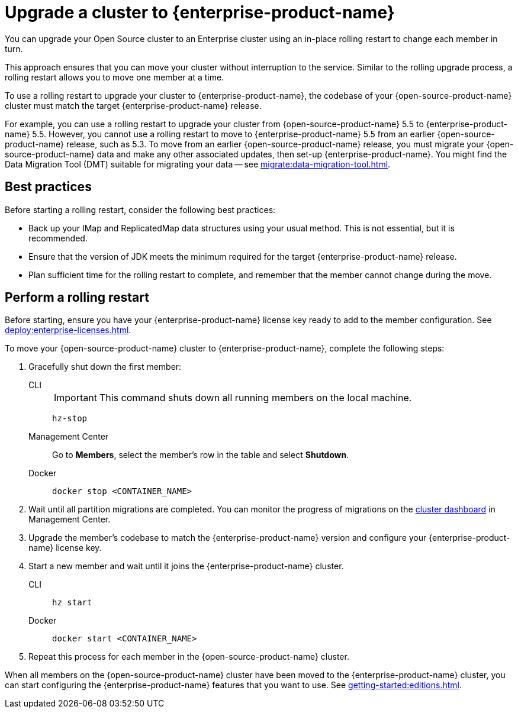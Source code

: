 = Upgrade a cluster to {enterprise-product-name}
:description: You can upgrade your Open Source cluster to an Enterprise cluster using an in-place rolling restart to change each member in turn.

{description}

This approach ensures that you can move your cluster without interruption to the service. 
Similar to the rolling upgrade process, a rolling restart allows you to move one member at a time.

To use a rolling restart to upgrade your cluster to {enterprise-product-name}, the codebase of your {open-source-product-name} cluster must match the target {enterprise-product-name} release. 

For example, you can use a rolling restart to upgrade your cluster from {open-source-product-name} 5.5 to {enterprise-product-name} 5.5. However, you cannot use a rolling restart to move to {enterprise-product-name} 5.5 from an earlier {open-source-product-name} release, such as 5.3. To move from an earlier {open-source-product-name} release, you must migrate your {open-source-product-name} data and make any other associated updates, then set-up {enterprise-product-name}. You might find the Data Migration Tool (DMT) suitable for migrating your data -- see xref:migrate:data-migration-tool.adoc[].

== Best practices

Before starting a rolling restart, consider the following best practices:

* Back up your IMap and ReplicatedMap data structures using your usual method. This is not essential, but it is recommended.
* Ensure that the version of JDK meets the minimum required for the target {enterprise-product-name} release.
* Plan sufficient time for the rolling restart to complete, and remember that the member cannot change during the move.

== Perform a rolling restart

Before starting, ensure you have your {enterprise-product-name} license key ready to add to the member configuration. See xref:deploy:enterprise-licenses.adoc[].

To move your {open-source-product-name} cluster to {enterprise-product-name}, complete the following steps:

. Gracefully shut down the first member:
+
[tabs]
====
CLI::
+
IMPORTANT: This command shuts down all running members on the local machine.
+
--
[source,bash]
----
hz-stop
----
--

Management Center::
+
--
Go to *Members*, select the member's row in the table and select *Shutdown*.
--

Docker::
+
--
[source,bash]
----
docker stop <CONTAINER_NAME>
----
--
====

. Wait until all partition migrations are completed. You can monitor the progress of migrations on the xref:{page-latest-supported-mc}@management-center:clusters:dashboard.adoc[cluster dashboard] in Management Center.

. Upgrade the member's codebase to match the {enterprise-product-name} version and configure your {enterprise-product-name} license key.

. Start a new member and wait until it joins the {enterprise-product-name} cluster.
+
[tabs]
====
CLI::
+
--
[source,bash]
----
hz start
----
--

Docker::
+
--
[source,bash]
----
docker start <CONTAINER_NAME>
----
--
====

. Repeat this process for each member in the {open-source-product-name} cluster.

When all members on the {open-source-product-name} cluster have been moved to the {enterprise-product-name} cluster, you can start configuring the 
{enterprise-product-name} features that you want to use. See xref:getting-started:editions.adoc[].
